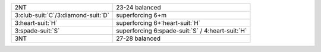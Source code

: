 .. table::
    :widths: auto

    +----------------------------------------+------------------------------------------------------+
    | 2NT                                    | 23-24 balanced                                       |
    +----------------------------------------+------------------------------------------------------+
    | 3\ :club-suit:`C`/3\ :diamond-suit:`D` | superforcing 6+m                                     |
    +----------------------------------------+------------------------------------------------------+
    | 3\ :heart-suit:`H`                     | superforcing 6+\ :heart-suit:`H`                     |
    +----------------------------------------+------------------------------------------------------+
    | 3\ :spade-suit:`S`                     | superforcing 6\ :spade-suit:`S` / 4\ :heart-suit:`H` |
    +----------------------------------------+------------------------------------------------------+
    | 3NT                                    | 27-28 balanced                                       |
    +----------------------------------------+------------------------------------------------------+
